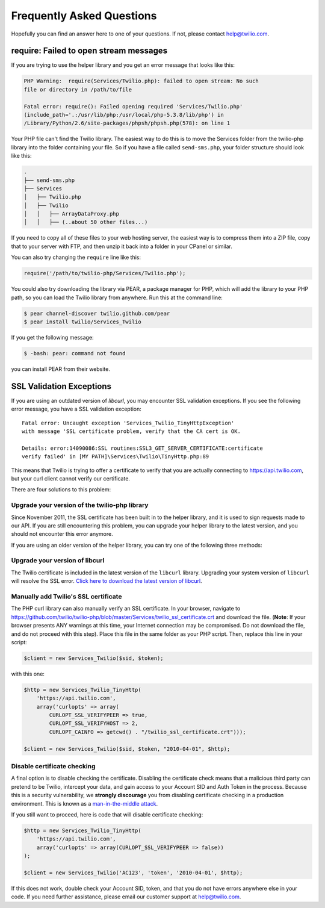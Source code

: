 ==========================
Frequently Asked Questions
==========================

Hopefully you can find an answer here to one of your questions. If not, please
contact `help@twilio.com <mailto:help@twilio.com>`_.

require: Failed to open stream messages
-----------------------------------------

If you are trying to use the helper library and you get an error message that
looks like this:

.. code-block:: php

    PHP Warning:  require(Services/Twilio.php): failed to open stream: No such 
    file or directory in /path/to/file

    Fatal error: require(): Failed opening required 'Services/Twilio.php' 
    (include_path='.:/usr/lib/php:/usr/local/php-5.3.8/lib/php') in 
    /Library/Python/2.6/site-packages/phpsh/phpsh.php(578): on line 1

Your PHP file can't find the Twilio library. The easiest way to do this is to
move the Services folder from the twilio-php library into the folder containing
your file. So if you have a file called ``send-sms.php``, your folder structure
should look like this:

.. code-block:: bash

    .
    ├── send-sms.php
    ├── Services
    │   ├── Twilio.php
    │   ├── Twilio
    │   │   ├── ArrayDataProxy.php
    │   │   ├── (..about 50 other files...)

If you need to copy all of these files to your web hosting server, the easiest
way is to compress them into a ZIP file, copy that to your server with FTP, and
then unzip it back into a folder in your CPanel or similar.

You can also try changing the ``require`` line like this:

.. code-block:: php

    require('/path/to/twilio-php/Services/Twilio.php');

You could also try downloading the library via PEAR, a package manager for PHP, 
which will add the library to your PHP path, so you can load the Twilio library
from anywhere. Run this at the command line:

.. code-block:: bash

    $ pear channel-discover twilio.github.com/pear
    $ pear install twilio/Services_Twilio

If you get the following message:

.. code-block:: bash

    $ -bash: pear: command not found

you can install PEAR from their website.

SSL Validation Exceptions
-------------------------

If you are using an outdated version of `libcurl`, you may encounter
SSL validation exceptions. If you see the following error message, you have
a SSL validation exception: ::

    Fatal error: Uncaught exception 'Services_Twilio_TinyHttpException' 
    with message 'SSL certificate problem, verify that the CA cert is OK. 

    Details: error:14090086:SSL routines:SSL3_GET_SERVER_CERTIFICATE:certificate 
    verify failed' in [MY PATH]\Services\Twilio\TinyHttp.php:89

This means that Twilio is trying to offer a certificate to verify that you are
actually connecting to `https://api.twilio.com <https://api.twilio.com>`_, but
your curl client cannot verify our certificate. 

There are four solutions to this problem:

Upgrade your version of the twilio-php library
==============================================

Since November 2011, the SSL certificate has been built in to the helper
library, and it is used to sign requests made to our API. If you are still
encountering this problem, you can upgrade your helper library to the latest
version, and you should not encounter this error anymore.

If you are using an older version of the helper library, you can try one of the
following three methods:

Upgrade your version of libcurl
===============================

The Twilio certificate is included in the latest version of the
``libcurl`` library. Upgrading your system version of ``libcurl`` will
resolve the SSL error. `Click here to download the latest version of
libcurl <http://curl.haxx.se/download.html>`_.

Manually add Twilio's SSL certificate
=====================================

The PHP curl library can also manually verify an SSL certificate. In your
browser, navigate to
`https://github.com/twilio/twilio-php/blob/master/Services/twilio_ssl_certificate.crt
<https://github.com/twilio/twilio-php/blob/master/Services/twilio_ssl_certificate.crt>`_ 
and download the file. (**Note**: If your browser presents ANY warnings
at this time, your Internet connection may be compromised. Do not download the
file, and do not proceed with this step). Place this file in the same folder as
your PHP script. Then, replace this line in your script:

.. code-block:: php

    $client = new Services_Twilio($sid, $token);

with this one:

.. code-block:: php

    $http = new Services_Twilio_TinyHttp(
        'https://api.twilio.com',
        array('curlopts' => array(
            CURLOPT_SSL_VERIFYPEER => true, 
            CURLOPT_SSL_VERIFYHOST => 2, 
            CURLOPT_CAINFO => getcwd() . "/twilio_ssl_certificate.crt")));

    $client = new Services_Twilio($sid, $token, "2010-04-01", $http);

Disable certificate checking
============================

A final option is to disable checking the certificate. Disabling the
certificate check means that a malicious third party can pretend to be
Twilio, intercept your data, and gain access to your Account SID and
Auth Token in the process. Because this is a security vulnerability,
we **strongly discourage** you from disabling certificate checking in
a production environment. This is known as a `man-in-the-middle attack
<http://en.wikipedia.org/wiki/Man-in-the-middle_attack>`_.

If you still want to proceed, here is code that will disable certificate
checking:

.. code-block:: php

    $http = new Services_Twilio_TinyHttp(
        'https://api.twilio.com',
        array('curlopts' => array(CURLOPT_SSL_VERIFYPEER => false))
    );

    $client = new Services_Twilio('AC123', 'token', '2010-04-01', $http);

If this does not work, double check your Account SID, token, and that you do
not have errors anywhere else in your code. If you need further assistance,
please email our customer support at `help@twilio.com`_.

